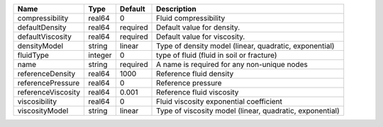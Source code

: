 

================== ======= ======== ======================================================== 
Name               Type    Default  Description                                              
================== ======= ======== ======================================================== 
compressibility    real64  0        Fluid compressibility                                    
defaultDensity     real64  required Default value for density.                               
defaultViscosity   real64  required Default value for viscosity.                             
densityModel       string  linear   Type of density model (linear, quadratic, exponential)   
fluidType          integer 0        type of fluid (fluid in soil or fracture)                
name               string  required A name is required for any non-unique nodes              
referenceDensity   real64  1000     Reference fluid density                                  
referencePressure  real64  0        Reference pressure                                       
referenceViscosity real64  0.001    Reference fluid viscosity                                
viscosibility      real64  0        Fluid viscosity exponential coefficient                  
viscosityModel     string  linear   Type of viscosity model (linear, quadratic, exponential) 
================== ======= ======== ======================================================== 


